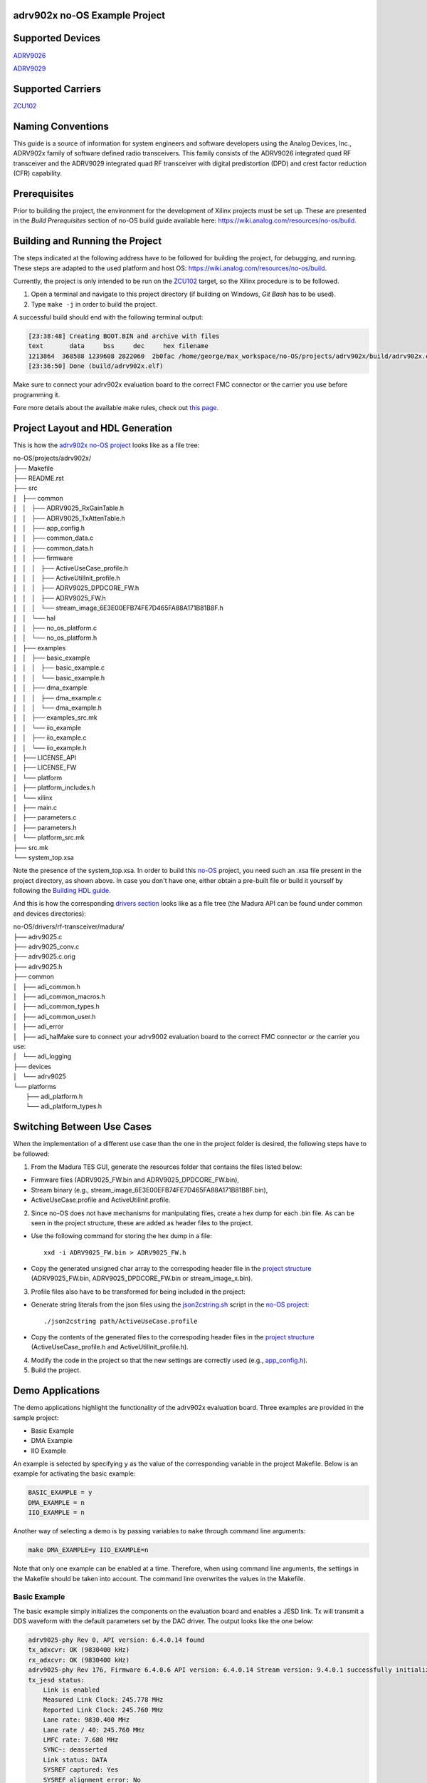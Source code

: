 adrv902x no-OS Example Project
==============================

Supported Devices
=================

`ADRV9026 <https://www.analog.com/ADRV9026>`_

`ADRV9029 <https://www.analog.com/ADRV9029>`_

Supported Carriers
==================

`ZCU102 <https://www.xilinx.com/ZCU102>`_

Naming Conventions
==================

This guide is a source of information for system engineers and software developers using the Analog Devices, Inc., ADRV902x
family of software defined radio transceivers. This family consists of the ADRV9026 integrated quad RF transceiver and the ADRV9029
integrated quad RF transceiver with digital predistortion (DPD) and crest factor reduction (CFR) capability.

Prerequisites
=============

Prior to building the project, the environment for the development of Xilinx projects must be set up. These are presented in the *Build Prerequisites* section of no-OS build guide available here: https://wiki.analog.com/resources/no-os/build.

Building and Running the Project
================================

The steps indicated at the following address have to be followed for building the project, for debugging, and running. These steps are adapted to the used platform and host OS: https://wiki.analog.com/resources/no-os/build.

Currently, the project is only intended to be run on the `ZCU102 <https://www.xilinx.com/ZCU102>`_ target, so the Xilinx procedure is to be followed.

1. Open a terminal and navigate to this project directory (if building on Windows, `Git Bash` has to be used).
2.  Type ``make -j`` in order to build the project.

A successful build should end with the following terminal output:

.. code-block:: bash

	[23:38:48] Creating BOOT.BIN and archive with files
	text	   data	    bss	    dec	    hex	filename
	1213864	 368588	1239608	2822060	 2b0fac	/home/george/max_workspace/no-OS/projects/adrv902x/build/adrv902x.elf
	[23:36:50] Done (build/adrv902x.elf)

Make sure to connect your adrv902x evaluation board to the correct FMC connector or the carrier you use before programming it.

Fore more details about the available make rules, check out `this page <https://wiki.analog.com/resources/no-os/make>`_.

Project Layout and HDL Generation
=================================

This is how the `adrv902x no-OS project <https://github.com/analogdevicesinc/no-OS/tree/main/projects/adrv902x>`_ looks like as a file tree:

| no-OS/projects/adrv902x/
| ├── Makefile
| ├── README.rst
| ├── src
| │   ├── common
| │   │   ├── ADRV9025_RxGainTable.h
| │   │   ├── ADRV9025_TxAttenTable.h
| │   │   ├── app_config.h
| │   │   ├── common_data.c
| │   │   ├── common_data.h
| │   │   ├── firmware
| │   │   │   ├── ActiveUseCase_profile.h
| │   │   │   ├── ActiveUtilInit_profile.h
| │   │   │   ├── ADRV9025_DPDCORE_FW.h
| │   │   │   ├── ADRV9025_FW.h
| │   │   │   └── stream_image_6E3E00EFB74FE7D465FA88A171B81B8F.h
| │   │   └── hal
| │   │       ├── no_os_platform.c
| │   │       └── no_os_platform.h
| │   ├── examples
| │   │   ├── basic_example
| │   │   │   ├── basic_example.c
| │   │   │   └── basic_example.h
| │   │   ├── dma_example
| │   │   │   ├── dma_example.c
| │   │   │   └── dma_example.h
| │   │   ├── examples_src.mk
| │   │   └── iio_example
| │   │       ├── iio_example.c
| │   │       └── iio_example.h
| │   ├── LICENSE_API
| │   ├── LICENSE_FW
| │   └── platform
| │       ├── platform_includes.h
| │       └── xilinx
| │           ├── main.c
| │           ├── parameters.c
| │           ├── parameters.h
| │           └── platform_src.mk
| ├── src.mk
| └── system_top.xsa

Note the presence of the system_top.xsa. In order to build this `no-OS <https://wiki.analog.com/resources/no-os>`_ project, you need such an .xsa file present in the project directory, as shown above. In case you don't have one, either obtain a pre-built file or build it yourself by following the `Building HDL guide <https://wiki.analog.com/resources/fpga/docs/build>`_.

And this is how the corresponding `drivers section <https://github.com/analogdevicesinc/no-OS/tree/main/drivers/rf-transceiver/madura>`_ looks like as a file tree (the Madura API can be found under common and devices directories):

| no-OS/drivers/rf-transceiver/madura/
| ├── adrv9025.c
| ├── adrv9025_conv.c
| ├── adrv9025.c.orig
| ├── adrv9025.h
| ├── common
| │   ├── adi_common.h
| │   ├── adi_common_macros.h
| │   ├── adi_common_types.h
| │   ├── adi_common_user.h
| │   ├── adi_error
| │   ├── adi_halMake sure to connect your adrv9002 evaluation board to the correct FMC connector or the carrier you use: 
| │   └── adi_logging
| ├── devices
| │   └── adrv9025
| └── platforms
|     ├── adi_platform.h
|     └── adi_platform_types.h

Switching Between Use Cases
===========================

When the implementation of a different use case than the one in the project folder is desired, the following steps have to be followed:

1. From the Madura TES GUI, generate the resources folder that contains the files listed below:

* Firmware files (ADRV9025_FW.bin and ADRV9025_DPDCORE_FW.bin),

* Stream binary (e.g., stream_image_6E3E00EFB74FE7D465FA88A171B81B8F.bin),

* ActiveUseCase.profile and ActiveUtilInit.profile.

2. Since no-OS does not have mechanisms for manipulating files, create a hex dump for each .bin file. As can be seen in the project structure, these are added as header files to the project.

* Use the following command for storing the hex dump in a file::

	xxd -i ADRV9025_FW.bin > ADRV9025_FW.h

* Copy the generated unsigned char array to the correspoding header file in the `project structure <https://github.com/analogdevicesinc/no-OS/tree/main/projects/adrv902x/src/common/firmware>`_ (ADRV9025_FW.bin, ADRV9025_DPDCORE_FW.bin or stream_image_x.bin).

3. Profile files also have to be transformed for being included in the project:

* Generate string literals from the json files using the `json2cstring.sh <https://github.com/analogdevicesinc/no-OS/blob/main/projects/adrv902x/json2cstring.sh>`_ script in the `no-OS project <https://github.com/analogdevicesinc/no-OS/blob/main/projects/adrv902x>`_::

	./json2cstring path/ActiveUseCase.profile

* Copy the contents of the generated files to the correspoding header files in the `project structure <https://github.com/analogdevicesinc/no-OS/tree/main/projects/adrv902x/src/common/firmware>`_ (ActiveUseCase_profile.h and ActiveUtilInit_profile.h).

4. Modify the code in the project so that the new settings are correctly used (e.g., `app_config.h <https://github.com/analogdevicesinc/no-OS/blob/main/projects/adrv902x/src/common/app_config.h>`_).

5. Build the project.

Demo Applications
=================

The demo applications highlight the functionality of the adrv902x evaluation board. Three examples are provided in the sample project:

* Basic Example
* DMA Example
* IIO Example

An example is selected by specifying ``y`` as the value of the corresponding variable in the project Makefile. Below is an example for activating the basic example:

.. code-block:: bash

    BASIC_EXAMPLE = y
    DMA_EXAMPLE = n
    IIO_EXAMPLE = n

Another way of selecting a demo is by passing variables to ``make`` through command line arguments:

.. code-block:: bash

    make DMA_EXAMPLE=y IIO_EXAMPLE=n

Note that only one example can be enabled at a time. Therefore, when using command line arguments, the settings in the Makefile should be taken into account. The command line overwrites the values in the Makefile.

Basic Example
-------------

The basic example simply initializes the components on the evaluation board and enables a JESD link. Tx will transmit a DDS waveform with the default parameters set by the DAC driver. The output looks like the one below:

.. code-block:: bash

    adrv9025-phy Rev 0, API version: 6.4.0.14 found
    tx_adxcvr: OK (9830400 kHz)
    rx_adxcvr: OK (9830400 kHz)
    adrv9025-phy Rev 176, Firmware 6.4.0.6 API version: 6.4.0.14 Stream version: 9.4.0.1 successfully initialized via jesd204-fsm
    tx_jesd status:
        Link is enabled
        Measured Link Clock: 245.778 MHz
        Reported Link Clock: 245.760 MHz
        Lane rate: 9830.400 MHz
        Lane rate / 40: 245.760 MHz
        LMFC rate: 7.680 MHz
        SYNC~: deasserted
        Link status: DATA
        SYSREF captured: Yes
        SYSREF alignment error: No
    rx_jesd status:
        Link is enabled
        Measured Link Clock: 245.778 MHz
        Reported Link Clock: 245.760 MHz
        Lane rate: 9830.400 MHz
        Lane rate / 40: 245.760 MHz
        LMFC rate: 7.680 MHz
        Link status: DATA
        SYSREF captured: Yes
        SYSREF alignment error: No
    Bye

DMA Example
-----------

DMA example is a standard example that sends a sinewave on Tx channels using DMA from a lookup table. If you physically loopback a Tx channel to an Rx channel via an electrical wire, you may run the DMA_EXAMPLE and read the received data at Rx from its particular memory address.

Select the example through command line arguments as below:

.. code-block:: bash

    make BASIC_EXAMPLE=n DMA_EXAMPLE=y IIO_EXAMPLE=n

To run the DMA example, you simply need to run the application as usual by:

* making sure it was built with the ``DMA_EXAMPLE`` flag (``DMA_EXAMPLE = y`` in the Makefile or as command line argument for ``make``), as already mentioned
* monitoring the serial terminal for messages printed by the application

After the output from the basic example, the application will eventually print something like this: 

.. code-block:: bash

    DMA_EXAMPLE Tx: address=0x1dc900 samples=8192 channels=8 bits=32
    DMA_EXAMPLE Rx: address=0x1e4900 samples=65536 channels=8 bits=16

This means that the memory address where the data at Rx is stored is ``0x1e4900``. There are a total of 65536 samples, 16-bit wide across 8 channels, which is equivalent to 8192, 16-bit samples per channel. The location of the transmitted data is also given (0x1dc900).

At this point you may use a Tcl script to retrieve data from memory and store it into .csv files for processing:

.. code-block:: bash

    xsct tools/scripts/platform/xilinx/capture.tcl ZYNQ_PSU 0x1e4900 65536 8 16

You can find more information about  the data `here <https://wiki.analog.com/resources/no-os/dac_dma_example>`_.

The data in the .csv files generated can be visualised using the `plot.py <https://github.com/analogdevicesinc/no-OS/blob/main/tools/scripts/platform/xilinx/plot.py>`_ script in the `no-OS repo <https://github.com/analogdevicesinc/no-OS>`_. The following command will display the data on all 8 channels:

.. code-block:: bash

    python do_graph.py 8

IIO Example
-----------

IIO demo is a standard example, provided in most `no-OS projects <https://github.com/analogdevicesinc/no-OS/tree/main/projects>`_, that launches a IIOD server on the board so that the user may connect to it via an IIO client. Using iio-oscilloscope, the user can configure the DAC and view the ADC data on a plot.

To build the IIOD demo, add the following flags when invoking make which will build the IIOD server and the IIO section of the driver:

.. code-block:: bash

    make BASIC_EXAMPLE=n DMA_EXAMPLE=n IIO_EXAMPLE=y

To run the IIOD demo, first connect to the board via UART to see the runtime output messages with the following settings: 

.. code-block:: bash

    Baud Rate: 115200bps
    Data: 8 bit
    Parity: None
    Stop bits: 1 bit
    Flow Control: none

Please note that for proper message display, you may need to convert all LF characters to CRLF, if your serial terminal supports it.

With a serial terminal correctly configured and listening to incoming messages, launch the application (make run or click the debug button in your SDK). Runtime messages specific to the application will apear on your serial terminal screen, and eventually the following message is printed, after the output from the basic example:

.. code-block:: bash

    Running IIOD server...
    If successful, you may connect an IIO client application by:
    1. Disconnecting the serial terminal you use to view this message.
    2. Connecting the IIO client application using the serial backend configured as shown:
        Baudrate: 115200
        Data size: 8 bits
        Parity: none
        Stop bits: 1
        Flow control: none

This message implies a IIOD server is being run and you may connect to it using a serial-backend enabled `iio-oscilloscope <https://github.com/analogdevicesinc/iio-oscilloscope>`_ and with the settings indicated at the serial terminal.
